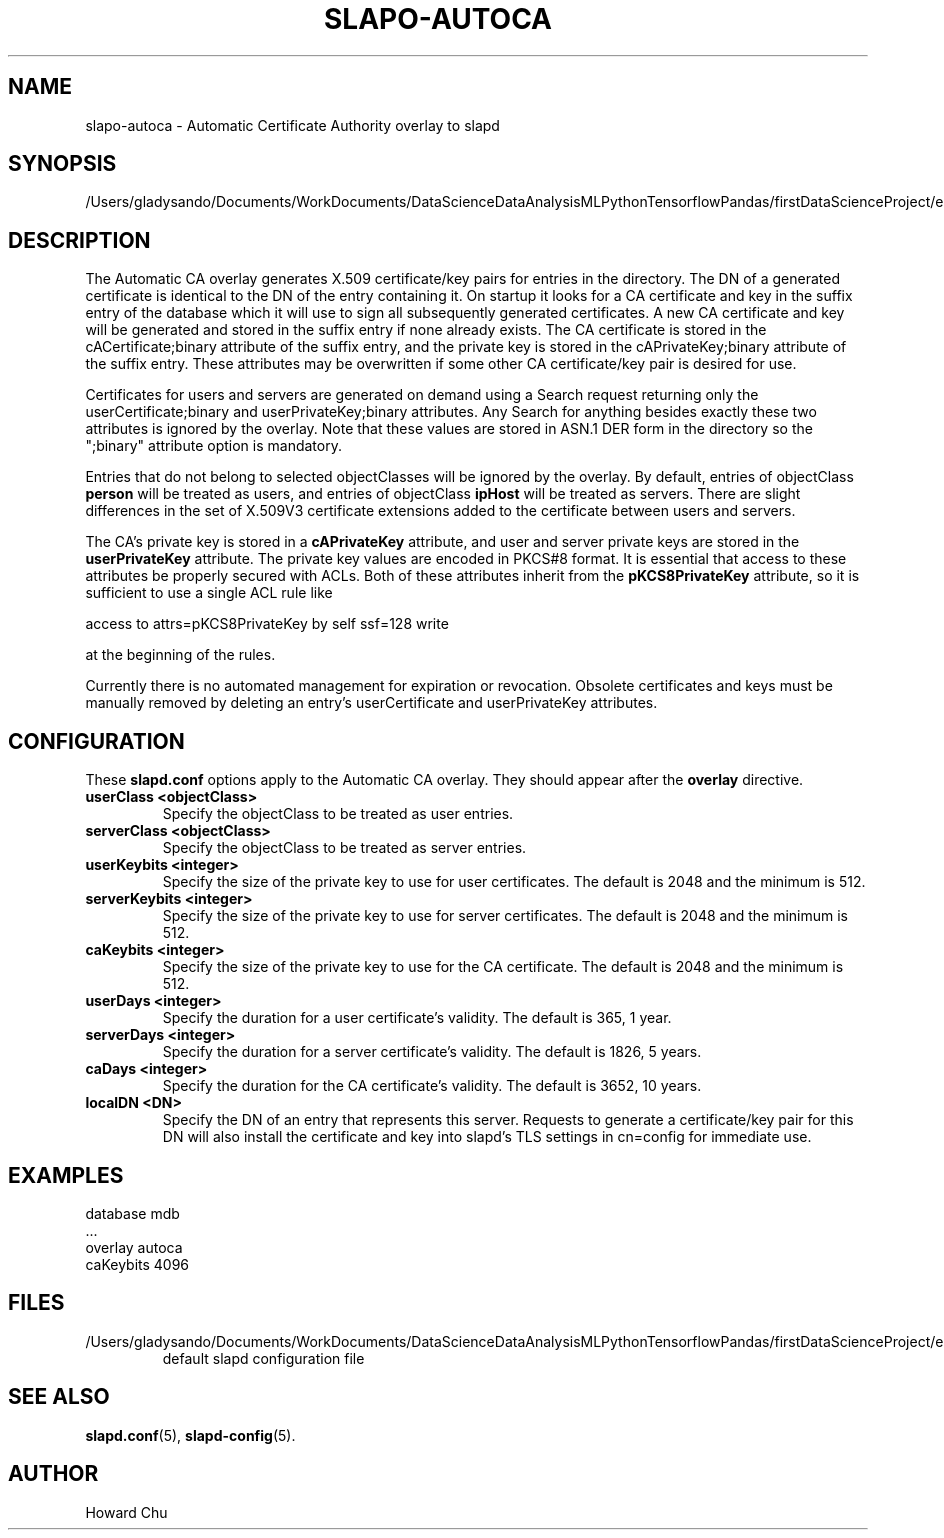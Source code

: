 .lf 1 stdin
.TH SLAPO-AUTOCA 5 "2023/02/08" "OpenLDAP 2.6.4"
.\" Copyright 2009-2022 The OpenLDAP Foundation All Rights Reserved.
.\" Copyright 2009-2018 Howard Chu All Rights Reserved.
.\" Copying restrictions apply.  See COPYRIGHT/LICENSE.
.\" $OpenLDAP$
.SH NAME
slapo\-autoca \- Automatic Certificate Authority overlay to slapd
.SH SYNOPSIS
/Users/gladysando/Documents/WorkDocuments/DataScienceDataAnalysisMLPythonTensorflowPandas/firstDataScienceProject/env/etc/openldap/slapd.conf
.SH DESCRIPTION
The Automatic CA overlay generates X.509 certificate/key pairs for
entries in the directory. The DN of a generated certificate is
identical to the DN of the entry containing it. On startup it
looks for a CA certificate and key in the suffix entry of the
database which it will use to sign all subsequently generated
certificates. A new CA certificate and key will be generated
and stored in the suffix entry if none already exists. The CA
certificate is stored in the cACertificate;binary attribute of
the suffix entry, and the private key is stored in the
cAPrivateKey;binary attribute of the suffix entry. These
attributes may be overwritten if some other CA certificate/key
pair is desired for use.
.LP
Certificates for users and servers are generated on demand using
a Search request returning only the userCertificate;binary and
userPrivateKey;binary attributes. Any Search for anything besides
exactly these two attributes is ignored by the overlay. Note that
these values are stored in ASN.1 DER form in the directory so the
";binary" attribute option is mandatory.
.LP
Entries that do not belong to selected objectClasses will be
ignored by the overlay. By default, entries of objectClass
.B person
will be treated as users, and entries of objectClass
.B ipHost
will be treated as servers. There are slight differences in the
set of X.509V3 certificate extensions added to the certificate
between users and servers.
.LP
The CA's private key is stored in a
.B cAPrivateKey
attribute, and user and server private keys are stored in the
.B userPrivateKey
attribute. The private key values are encoded in PKCS#8 format.
It is essential that access to these attributes be
properly secured with ACLs. Both of these attributes inherit
from the
.B pKCS8PrivateKey
attribute, so it is sufficient to use a single ACL rule like

.nf
        access to attrs=pKCS8PrivateKey by self ssf=128 write
.fi

at the beginning of the rules.
.LP
Currently there is no automated management for expiration or revocation.
Obsolete certificates and keys must be manually removed by deleting
an entry's userCertificate and userPrivateKey attributes.

.SH CONFIGURATION
These
.B slapd.conf
options apply to the Automatic CA overlay.
They should appear after the
.B overlay
directive.
.TP
.B userClass <objectClass>
Specify the objectClass to be treated as user entries.
.TP
.B serverClass <objectClass>
Specify the objectClass to be treated as server entries.
.TP
.B userKeybits <integer>
Specify the size of the private key to use for user certificates.
The default is 2048 and the minimum is 512.
.TP
.B serverKeybits <integer>
Specify the size of the private key to use for server certificates.
The default is 2048 and the minimum is 512.
.TP
.B caKeybits <integer>
Specify the size of the private key to use for the CA certificate.
The default is 2048 and the minimum is 512.
.TP
.B userDays <integer>
Specify the duration for a user certificate's validity.
The default is 365, 1 year.
.TP
.B serverDays <integer>
Specify the duration for a server certificate's validity.
The default is 1826, 5 years.
.TP
.B caDays <integer>
Specify the duration for the CA certificate's validity.
The default is 3652, 10 years.
.TP
.B localDN <DN>
Specify the DN of an entry that represents this server. Requests
to generate a certificate/key pair for this DN will also install
the certificate and key into slapd's TLS settings in cn=config
for immediate use.

.SH EXAMPLES
.nf
  database mdb
  ...
  overlay autoca
  caKeybits 4096
.fi
.SH FILES
.TP
/Users/gladysando/Documents/WorkDocuments/DataScienceDataAnalysisMLPythonTensorflowPandas/firstDataScienceProject/env/etc/openldap/slapd.conf
default slapd configuration file
.SH SEE ALSO
.BR slapd.conf (5),
.BR slapd\-config (5).
.SH AUTHOR
Howard Chu
